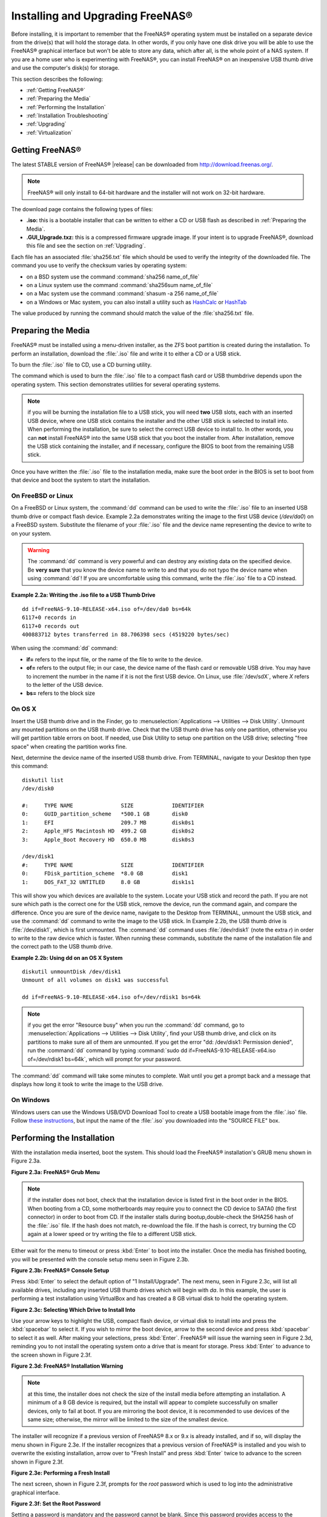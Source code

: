 .. _Installing and Upgrading FreeNAS®:

Installing and Upgrading FreeNAS®
==================================

Before installing, it is important to remember that the FreeNAS®
operating system must be installed on a separate device from the
drive(s) that will hold the storage data. In other words, if you only
have one disk drive you will be able to use the FreeNAS® graphical
interface but won't be able to store any data, which after all, is the
whole point of a NAS system. If you are a home user who is
experimenting with FreeNAS®, you can install FreeNAS® on an
inexpensive USB thumb drive and use the computer's disk(s) for
storage.

This section describes the following:

* :ref:`Getting FreeNAS®`

* :ref:`Preparing the Media`

* :ref:`Performing the Installation`

* :ref:`Installation Troubleshooting`

* :ref:`Upgrading`

* :ref:`Virtualization`

.. index:: Getting Freenas, Download
.. _Getting FreeNAS®:

Getting FreeNAS®
-----------------

The latest STABLE version of FreeNAS® |release| can be downloaded from
`http://download.freenas.org/ <http://download.freenas.org/latest/>`_.

.. note:: FreeNAS® will only install to 64-bit hardware and the
          installer will not work on 32-bit hardware.

The download page contains the following types of files:

* **.iso:** this is a bootable installer that can be written to either
  a CD or USB flash as described in :ref:`Preparing the Media`.

* **.GUI_Upgrade.txz:** this is a compressed firmware upgrade image.
  If your intent is to upgrade FreeNAS®, download this file and see
  the section on :ref:`Upgrading`.

.. index:: Checksum

Each file has an associated :file:`sha256.txt` file which should be
used to verify the integrity of the downloaded file. The command you
use to verify the checksum varies by operating system:

* on a BSD system use the command :command:`sha256 name_of_file`

* on a Linux system use the command :command:`sha256sum name_of_file`

* on a Mac system use the command
  :command:`shasum -a 256 name_of_file`

* on a Windows or Mac system, you can also install a utility such as
  `HashCalc <http://www.slavasoft.com/hashcalc/>`_
  or
  `HashTab <http://implbits.com/products/hashtab/>`_

The value produced by running the command should match the value of
the :file:`sha256.txt` file.

.. index:: Burn ISO, ISO, USB Stick
.. _Preparing the Media:

Preparing the Media
-------------------

FreeNAS® must be installed using a menu-driven installer, as the ZFS
boot partition is created during the installation. To perform an
installation, download the :file:`.iso` file and write it to either a
CD or a USB stick.

To burn the :file:`.iso` file to CD, use a CD burning utility.

The command which is used to burn the :file:`.iso` file to a compact
flash card or USB thumbdrive depends upon the operating system. This
section demonstrates utilities for several operating systems.

.. note:: if you will be burning the installation file to a USB stick,
          you will need **two** USB slots, each with an inserted USB
          device, where one USB stick contains the installer and the
          other USB stick is selected to install into. When performing
          the installation, be sure to select the correct USB device
          to install to. In other words, you can **not** install
          FreeNAS® into the same USB stick that you boot the installer
          from. After installation, remove the USB stick containing
          the installer, and if necessary, configure the BIOS to boot
          from the remaining USB stick.

Once you have written the :file:`.iso` file to the installation media,
make sure the boot order in the BIOS is set to boot from that device
and boot the system to start the installation.

.. _On FreeBSD or Linux:

On FreeBSD or Linux
~~~~~~~~~~~~~~~~~~~

On a FreeBSD or Linux system, the :command:`dd` command can be used to
write the :file:`.iso` file to an inserted USB thumb drive or compact
flash device. Example 2.2a demonstrates writing the image to the first
USB device (*/dev/da0*) on a FreeBSD system. Substitute the filename
of your :file:`.iso` file and the device name representing the device
to write to on your system.

.. warning:: The :command:`dd` command is very powerful and can
             destroy any existing data on the specified device. Be
             **very sure** that you know the device name to write to
             and that you do not typo the device name when using
             :command:`dd`! If you are uncomfortable using this
             command, write the :file:`.iso` file to a CD instead.

**Example 2.2a: Writing the .iso file to a USB Thumb Drive**

::

 dd if=FreeNAS-9.10-RELEASE-x64.iso of=/dev/da0 bs=64k
 6117+0 records in
 6117+0 records out
 400883712 bytes transferred in 88.706398 secs (4519220 bytes/sec)

When using the :command:`dd` command:

* **if=** refers to the input file, or the name of the file to write
  to the device.

* **of=** refers to the output file; in our case, the device name of
  the flash card or removable USB drive. You may have to increment the
  number in the name if it is not the first USB device. On Linux, use
  :file:`/dev/sdX`, where *X* refers to the letter of the USB device.

* **bs=** refers to the block size

.. _On OS X:

On OS X
~~~~~~~

Insert the USB thumb drive and in the Finder, go to
:menuselection:`Applications --> Utilities --> Disk Utility`. Unmount
any mounted partitions on the USB thumb drive. Check that the USB
thumb drive has only one partition, otherwise you will get partition
table errors on boot. If needed, use Disk Utility to setup one
partition on the USB drive; selecting "free space" when creating the
partition works fine.

Next, determine the device name of the inserted USB thumb drive. From
TERMINAL, navigate to your Desktop then type this command::

 diskutil list
 /dev/disk0

 #:	TYPE NAME		SIZE		IDENTIFIER
 0:	GUID_partition_scheme	*500.1 GB	disk0
 1:	EFI			209.7 MB	disk0s1
 2:	Apple_HFS Macintosh HD	499.2 GB	disk0s2
 3:	Apple_Boot Recovery HD	650.0 MB	disk0s3

 /dev/disk1
 #:	TYPE NAME		SIZE		IDENTIFIER
 0:	FDisk_partition_scheme	*8.0 GB		disk1
 1:	DOS_FAT_32 UNTITLED	8.0 GB		disk1s1

This will show you which devices are available to the system. Locate
your USB stick and record the path. If you are not sure which path is
the correct one for the USB stick, remove the device, run the command
again, and compare the difference. Once you are sure of the device
name, navigate to the Desktop from TERMINAL, unmount the USB stick,
and use the :command:`dd` command to write the image to the USB stick.
In Example 2.2b, the USB thumb drive is :file:`/dev/disk1`, which is
first unmounted. The :command:`dd` command uses :file:`/dev/rdisk1`
(note the extra *r*) in order to write to the raw device which is
faster. When running these commands, substitute the name of the
installation file and the correct path to the USB thumb drive.

**Example 2.2b: Using dd on an OS X System**
::

 diskutil unmountDisk /dev/disk1
 Unmount of all volumes on disk1 was successful

 dd if=FreeNAS-9.10-RELEASE-x64.iso of=/dev/rdisk1 bs=64k

.. note:: if you get the error "Resource busy" when you run the
          :command:`dd` command, go to
          :menuselection:`Applications --> Utilities
          --> Disk Utility`, find your USB thumb drive, and click on
          its partitions to make sure all of them are unmounted. If
          you get the error "dd: /dev/disk1: Permission denied", run
          the :command:`dd` command by typing
          :command:`sudo dd if=FreeNAS-9.10-RELEASE-x64.iso of=/dev/rdisk1 bs=64k`,
          which will prompt for your password.

The :command:`dd` command will take some minutes to complete. Wait
until you get a prompt back and a message that displays how long it
took to write the image to the USB drive.

.. _On Windows:

On Windows
~~~~~~~~~~

Windows users can use the Windows USB/DVD Download Tool to create a
USB bootable image from the :file:`.iso` file. Follow
`these instructions
<https://www.microsoft.com/en-us/download/windows-usb-dvd-download-tool>`_,
but input the name of the :file:`.iso` you downloaded into the
"SOURCE FILE" box.

.. index:: Install
.. _Performing the Installation:

Performing the Installation
---------------------------

With the installation media inserted, boot the system. This should
load the FreeNAS® installation's GRUB menu shown in Figure 2.3a.

**Figure 2.3a: FreeNAS® Grub Menu**

.. image:: images/install1.png

.. note:: if the installer does not boot, check that the installation
          device is listed first in the boot order in the BIOS. When
          booting from a CD, some motherboards may require you to
          connect the CD device to SATA0 (the first connector) in
          order to boot from CD. If the installer stalls during
          bootup,double-check the SHA256 hash of the :file:`.iso`
          file. If the hash does not match, re-download the file. If
          the hash is correct, try burning the CD again at a lower
          speed or try writing the file to a different USB stick.

Either wait for the menu to timeout or press :kbd:`Enter` to boot into
the installer. Once the media has finished booting, you will be
presented with the console setup menu seen in Figure 2.3b.

**Figure 2.3b: FreeNAS® Console Setup**

.. image:: images/install2.png

Press :kbd:`Enter` to select the default option of "1
Install/Upgrade". The next menu, seen in Figure 2.3c, will list all
available drives, including any inserted USB thumb drives which will
begin with *da*. In this example, the user is performing a test
installation using VirtualBox and has created a 8 GB virtual disk to
hold the operating system.

**Figure 2.3c: Selecting Which Drive to Install Into**

.. image:: images/install3.png

Use your arrow keys to highlight the USB, compact flash device, or
virtual disk to install into and press the :kbd:`spacebar` to select
it. If you wish to mirror the boot device, arrow to the second device
and press :kbd:`spacebar` to select it as well. After making your
selections, press :kbd:`Enter`. FreeNAS® will issue the warning seen
in Figure 2.3d, reminding you to not install the operating system onto
a drive that is meant for storage. Press :kbd:`Enter` to advance to
the screen shown in Figure 2.3f.

**Figure 2.3d: FreeNAS® Installation Warning**

.. image:: images/cdrom3.png

.. note:: at this time, the installer does not check the size of the
          install media before attempting an installation. A minimum
          of a 8 GB device is required, but the install will appear to
          complete successfully on smaller devices, only to fail at
          boot. If you are mirroring the boot device, it is
          recommended to use devices of the same size; otherwise, the
          mirror will be limited to the size of the smallest device.

The installer will recognize if a previous version of FreeNAS® 8.x or
9.x is already installed, and if so, will display the menu shown in
Figure 2.3e. If the installer recognizes that a previous version of
FreeNAS® is installed and you wish to overwrite the existing
installation, arrow over to "Fresh Install" and press :kbd:`Enter`
twice to advance to the screen shown in Figure 2.3f.

**Figure 2.3e: Performing a Fresh Install**

.. image:: images/upgrade1.png

The next screen, shown in Figure 2.3f, prompts for the *root* password
which is used to log into the administrative graphical interface.

**Figure 2.3f: Set the Root Password**

.. image:: images/install4.png

Setting a password is mandatory and the password cannot be blank.
Since this password provides access to the administrative GUI, it
should be a hard-to-guess password. Input the password, press the down
arrow key, and confirm the password. Then press :kbd:`Enter` to start
the installation.

.. note:: for security reasons, the SSH service and *root* SSH logins
          are disabled by default. Unless these are set, the only way
          to access a shell as *root* is to gain physical access to
          the console menu or to access the web shell within the
          administrative GUI. This means that the FreeNAS® system
          should be kept physically secure and that the administrative
          GUI should be behind a properly configured firewall and
          protected by a secure password.

Once the installation is complete, you should see a message similar to
Figure 2.3g.

**Figure 2.3g: FreeNAS® Installation Complete**

.. image:: images/cdrom4.png

Press :kbd:`Enter` to return to the first menu, seen in Figure 2.3a.
Highlight "3 Reboot System" and press :kbd:`Enter`. If booting from
CD, remove the CDROM. As the system reboots, make sure that the device
you installed to is listed as the first boot entry in the BIOS so that
the system will boot from it. FreeNAS® should boot into the "Console
Setup" menu described in :ref:`Initial Configuration Wizard`.

.. _Installation Troubleshooting:

Installation Troubleshooting
----------------------------

If the system does not boot into FreeNAS®, there are several things
that you can check to resolve the situation.

First, check the system BIOS and see if there is an option to change
the USB emulation from CD/DVD/floppy to hard drive. If it still will
not boot, check to see if the card/drive is UDMA compliant.

If the system BIOS does not support EFI with BIOS emulation, see if it
has an option to boot using legacy BIOS mode.

Some users have found that some brands of 4 GB USB sticks do not work
as they are not really 4 GB in size, but changing to a 8 GB stick
fixes the problem.

If you are writing the image to a compact flash card, make sure that
it is MSDOS formatted.

If the system starts to boot but hangs with this repeated error
message::

 run_interrupt_driven_hooks: still waiting after 60 seconds for xpt_config

go into the system BIOS and see if there is an onboard device
configuration for a 1394 Controller. If so, disable the device and try
booting again.

If the system starts to boot but hangs at a *mountroot>* prompt,
follow the instructions in
`Workaround/Semi-Fix for Mountroot Issues with 9.3
<https://forums.freenas.org/index.php?threads/workaround-semi-fix-for-mountroot-issues-with-9-3.26071/>`_.

If the burned image fails to boot and the image was burned using a
Windows system, wipe the USB stick before trying a second burn using a
utility such as
`Active@ KillDisk <http://how-to-erase-hard-drive.com/>`_.
Otherwise, the second burn attempt will fail as Windows does not
understand the partition which was written from the image file. Be
very careful that you specify the USB stick when using a wipe utility!

.. index:: Upgrade
.. _Upgrading:

Upgrading
---------

FreeNAS® provides flexibility for keeping the operating system
up-to-date:

#. Upgrades to major releases, for example from version 9.3 to 9.10,
   can still be performed using either an ISO or the graphical
   administrative interface. Unless the Release Notes for the new
   major release indicate that your current version requires an ISO
   upgrade, you can use either upgrade method.

#. Minor releases have been replaced with signed updates. This means
   that you do not have to wait for a minor release to update the
   system with a system update or newer versions of drivers and
   features and that you no longer have to manually download an
   upgrade file and its associated checksum in order to do so.

#. The updater automatically creates a boot environment, meaning that
   updates are a low-risk operation. Boot environments provide the
   option to return to the previous version of the operating system by
   rebooting the system and selecting the previous boot environment
   from the boot menu.

This section describes how to perform an upgrade from an earlier
version of FreeNAS® to |release|. Once |release| is installed, use the
instructions in :ref:`Update` to keep the system updated.

.. _Caveats:

Caveats:
~~~~~~~~

Be aware of the following caveats **before** attempting an upgrade to
|release|:

* **Upgrades from FreeNAS® 0.7x are not supported.** The system has no
  way to import configuration settings from 0.7x versions of FreeNAS®,
  meaning that you will have to manually recreate your configuration,
  and if supported, import the FreeNAS® 0.7x volumes or disks.

* **Upgrades on 32-bit hardware are not supported.** However, if the
  system is currently running a 32-bit version of FreeNAS® **and** the
  hardware supports 64-bit, the system can be upgraded but any
  archived reporting graphs will be lost during the upgrade.

* **UFS is no longer supported.** If your data currently resides on
  **one** UFS-formatted disk, you will need to create a ZFS volume
  using **other** disk(s) after the upgrade, then use the instructions
  in :ref:`Import Disk` to mount the UFS-formatted disk in order to
  copy the data to the ZFS volume. If you only have one disk, backup
  its data to another system or media before the upgrade, format the
  disk as ZFS after the upgrade, then restore the backup. If your data
  currently resides on a UFS RAID of disks, you will not be able to
  import that UFS volume. Instead, you will need to backup that data
  before the upgrade, create a ZFS volume after the upgrade, then
  restore the data from backup.

* The initial configuration wizard will not recognize an encrypted ZFS
  pool. If your ZFS pool is GELI-encrypted and the
  :ref:`Initial  Configuration Wizard` starts after the upgrade,
  cancel the wizard and use the instructions in
  :ref:`Importing an Encrypted Pool` to import the encrypted volume.
  You can then rerun the wizard afterwards, if you wish to use it for
  post-configuration, and it will recognize that the volume has been
  imported and will not prompt to reformat the disks.

* **DO NOT upgrade the ZFS pool unless you are absolutely sure that
  you will never want to go back to the previous version.** For this
  reason, the update process will not automatically upgrade the ZFS
  pool, though the :ref:`Alert` system will tell you if newer feature
  flags are available for the pool. Unless you need a new feature
  flag, it is safe to leave the ZFS pool at its current version and
  uncheck the alert. If you do decide to upgrade the pool, you will
  not be able to boot into a previous version that does not support
  the newer feature flags.

* The mps driver for 6G Avago SAS HBAs is version 20, which requires
  phase 20 firmware on the controller and the mpr driver for 12G Avago
  SAS HBAs is version 13 which requires P12 firmware. It is
  recommended to upgrade the firmware before installing FreeNAS® or
  immediately after upgrading FreeNAS®, using the instructions in
  :ref:`Alert`. Running older firmware can cause many woes, including
  the failure to probe all of the attached disks, which can lead to
  degraded or unavailable arrays. While you can mismatch your firmware
  version with a higher version and things will "probably still work",
  there are no guarantees as that driver and firmware combination is
  untested.

* If you are upgrading from 9.3.x, read the
  `FAQ: Upgrading from 9.3 to 9.10
  <https://forums.freenas.org/index.php?threads/faq-upgrading-from-9-3-to-9-10.42964/>`_
  first.

.. _Initial Preparation:

Initial Preparation
~~~~~~~~~~~~~~~~~~~

Before upgrading the operating system, perform the following steps:

#.  **Backup the FreeNAS® configuration** in
    :menuselection:`System --> General --> Save Config`.

#.  If any volumes are encrypted, **make sure** that you have set the
    passphrase and have a copy of the encryption key and the latest
    recovery key. Once the upgrade is complete, use the instructions
    in :ref:`Importing an Encrypted Pool` to import the encrypted
    volume.

#.  Warn users that the FreeNAS® shares will be unavailable during the
    upgrade; you should schedule the upgrade for a time that will
    least impact users.

#.  Stop all services in
    :menuselection:`Services --> Control Services`.

.. _Upgrading Using the ISO:

Upgrading Using the ISO
~~~~~~~~~~~~~~~~~~~~~~~

To perform an upgrade using this method,
`download <http://download.freenas.org/latest/>`_
the :file:`.iso` to the computer that will be used to prepare the
installation media. Burn the downloaded :file:`.iso` file to a CD or
USB thumb drive using the instructions in
:ref:`Preparing the Media`.

Insert the prepared media into the system and boot from it. Once the
media has finished booting into the installation menu, press
:kbd:`Enter` to select the default option of "1 Install/Upgrade." The
installer will present a screen showing all available drives; select
the device FreeNAS® is installed into and press :kbd:`Enter`.

The installer will recognize that an earlier version of FreeNAS® is
installed on the device and will present the message shown in Figure
2.5a.

**Figure 2.5a: Upgrading a FreeNAS® Installation**

.. image:: images/upgrade1.png

.. note:: if you select to perform a "Fresh Install", you will have to
          restore the backup of your configuration using
          :menuselection:`System --> General --> Upload Config` after
          you boot into the new operating system.

To perform an upgrade, press :kbd:`Enter` to accept the default of
"Upgrade Install". Again, the installer will remind you that the
operating system should be installed on a disk that is not used for
storage. Press :kbd:`Enter` to start the upgrade. Once the installer
has finished unpacking the new image, you will see the menu shown in
Figure 2.5b. The database file that is preserved and migrated contains
your FreeNAS® configuration settings.

**Figure 2.5b: FreeNAS® will Preserve and Migrate Settings**

.. image:: images/upgrade2.png

Press :kbd:`Enter` and FreeNAS® will indicate that the upgrade is
complete and that you should reboot. Press "OK", highlight
"3 Reboot System", and press :kbd:`Enter` to reboot the system. If
booting from CD, remove the CDROM.

During the reboot there may be a conversion of the previous
configuration database to the new version of the database. This
happens during the "Applying database schema changes" line in the
reboot cycle. This conversion can take a long time to finish so be
patient and the boot should complete normally. If for some reason you
end up with database errors but the graphical administrative interface
is accessible, go to :menuselection:`Settings --> General` and use the
"Upload Config" button to upload the configuration that you saved
before you started the upgrade.

.. _Upgrading From the GUI:

Upgrading From the GUI
~~~~~~~~~~~~~~~~~~~~~~

To perform an upgrade using this method, go to
:menuselection:`System --> Update`.

Once the update is complete, you will temporarily lose your connection
as the FreeNAS® system will reboot into the new version of the
operating system. Assuming all went well, the FreeNAS® system will
receive the same IP from the DHCP server. Refresh your browser after a
moment to see if you can access the system.

.. _If Something Goes Wrong:

If Something Goes Wrong
~~~~~~~~~~~~~~~~~~~~~~~

If an update fails, an alert will be issued and the details will be
written to :file:`/data/update.failed`.

To return to a previous version of the operating system, you will need
physical or IPMI access to the FreeNAS® console. Reboot the system and
watch for the boot menu. In the example shown in Figure 2.5e, the
first boot menu entry, *FreeNAS (default)*, refers to the initial
installation, before the update was applied. The second boot entry,
*FreeNAS-1415259326*, refers to the current version of the operating
system, after the update was applied. This second entry is highlighted
and begins with a star, indicating that this is the environment the
system will boot into, unless another entry is manually selected. Both
entries include a date and timestamp, indicating when that boot
environment was created.

**Figure 2.5e: Boot Menu**

.. image:: images/boot1.png

To boot into the previous version of the operating system, use the up
or down arrow to select it and press :kbd:`Enter`.

Should a boot device fail and the system no longer boots, don't panic.
The data is still on your disks and you still have a copy of your
saved configuration. You can always:

#.  Perform a fresh installation on a new boot device.

#.  Import your volumes in
    :menuselection:`Storage --> Auto Import Volume`.

#.  Restore the configuration in
    :menuselection:`System --> General --> Upload Config`.

.. note:: you cannot restore a saved configuration which is newer than
          the installed version. For example, if you reboot into an
          older version of the operating system, you cannot restore a
          configuration that was created in a later version.

.. index:: Upgrade ZFS Pool
.. _Upgrading a ZFS Pool:

Upgrading a ZFS Pool
~~~~~~~~~~~~~~~~~~~~

In FreeNAS®, ZFS pools can be upgraded from the graphical
administrative interface.

Before upgrading an existing ZFS pool, be aware of the following
caveats first:

* the pool upgrade is a one-way street meaning that
  **if you change your mind you cannot go back to an earlier ZFS
  version or downgrade to an earlier version of FreeNAS® that does not
  support those feature flags.**

* before performing any operation that may affect the data on a
  storage disk, **always backup your data first and verify the
  integrity of the backup.**
  While it is unlikely that the pool upgrade will affect the data, it
  is always better to be safe than sorry.

* upgrading a ZFS pool is **optional**. You do not need to upgrade the
  pool if you do not need newer feature flags or if you want to keep
  the possibility of reverting to an earlier version of FreeNAS® or
  repurposing the disks in another operating system that supports ZFS.
  If you do decide to upgrade the pool to the latest feature flags,
  you will not be able to import that pool into another operating
  system that does not yet support those feature flags.

To perform the ZFS pool upgrade, go to
:menuselection:`Storage --> Volumes --> View Volumes` and highlight
the volume (ZFS pool) to upgrade. Click the "Upgrade" button as seen
in Figure 2.5f.

.. note:: if the "Upgrade" button does not appear, the pool is already
          at the latest feature flags and does not need to be
          upgraded.

**Figure 2.5f: Upgrading a ZFS Pool**

.. image:: images/pool1.png

The warning message will remind you that a pool upgrade is
irreversible. Click "OK" to proceed with the upgrade.

The upgrade itself should only take a seconds and is non-disruptive.
This means that you do not need to stop any sharing services in order
to upgrade the pool. However, you should choose to upgrade when the
pool is not being heavily used. The upgrade process will suspend I/O
for a short period, but should be nearly instantaneous on a quiet
pool.

.. index:: Virtualization, VM
.. _Virtualization:

Virtualization
--------------

FreeNAS® can be run inside a virtual environment for development,
experimentation, and educational purposes. Please note that running
FreeNAS® in production as a virtual machine is `not recommended
<https://forums.freenas.org/index.php?threads/please-do-not-run-freenas-in-production-as-a-virtual-machine.12484/>`_.
If you decide to use FreeNAS® within a virtual environment,
`read this post first
<https://forums.freenas.org/index.php?threads/absolutely-must-virtualize-freenas-a-guide-to-not-completely-losing-your-data.12714/>`_
as it contains useful guidelines for minimizing the risk of losing
your data.

In order to install or run FreeNAS® within a virtual environment, you
will need to create a virtual machine that meets the following minimum
requirements:

* **at least** 8192 MB base memory size

* a virtual disk **at least 8 GB in size** to hold the operating
  system and boot environments

* at least one more virtual disk **at least 4 GB in size** to be used
  as data storage

* a bridged adapter

This section demonstrates how to create and access a virtual machine
within the VirtualBox and VMware ESXi environments.

.. _VirtualBox:

VirtualBox
~~~~~~~~~~

`VirtualBox <https://www.virtualbox.org/>`__
is an open source virtualization program originally created by Sun
Microsystems. VirtualBox runs on Windows, BSD, Linux, Macintosh, and
OpenSolaris. It can be configured to use a downloaded FreeNAS®
:file:`.iso` file, and makes a good testing environment for practicing
configurations or learning how to use the features provided by
FreeNAS®.

To create the virtual machine, start VirtualBox and click the "New"
button, seen in Figure 2.6a, to start the new virtual machine wizard.

**Figure 2.6a: Initial VirtualBox Screen**

.. image:: images/virtualbox1.png

Click the "Next" button to see the screen in Figure 2.6b. Enter a name
for the virtual machine, click the "Operating System" drop-down menu
and select BSD, and select "FreeBSD (64-bit)" from the "Version"
dropdown.

**Figure 2.6b: Type in a Name and Select the Operating System for the
New Virtual Machine**

.. image:: images/virtualbox2.png

Click "Next" to see the screen in Figure 2.6c. The base memory size
must be changed to **at least 8192 MB**. When finished, click "Next"
to see the screen in Figure 2.6d.

**Figure 2.6c: Select the Amount of Memory Reserved for the Virtual
Machine**

.. image:: images/virtualbox3.png

**Figure 2.6d: Select Whether to Use an Existing or Create a New
Virtual Hard Drive**

.. image:: images/virtualbox4.png

Click "Create" to launch the "Create Virtual Hard Drive Wizard" shown
in Figure 2.6e.

**Figure 2.6e: Create New Virtual Hard Drive Wizard**

.. image:: images/virtualbox5.png

Select "VDI" and click the "Next" button to see the screen in Figure
2.6f.

**Figure 2.6f: Select the Storage Type for the Virtual Disk**

.. image:: images/virtualbox6.png

Choose either "Dynamically allocated" or "Fixed-size" storage. The
first option uses disk space as needed until it reaches the maximum
size that you will set in the next screen. The second option creates a
disk the same size as that specified amount of disk space, whether it
is used or not. Choose the first option if you are worried about disk
space; otherwise, choose the second option as it allows VirtualBox to
run slightly faster. Once you select "Next", you will see the screen
in Figure 2.6g.

**Figure 2.6g: Select the File Name and Size of the Virtual Disk**

.. image:: images/virtualbox7.png

This screen is used to set the size (or upper limit) of the virtual
machine. **Increase the default size to 8 GB**. Use the folder icon to
browse to a directory on disk with sufficient space to hold the
virtual machine.

Once you make your selection and press "Next", you will see a summary
of your choices. Use the "Back" button to return to a previous screen
if you need to change any values. Otherwise, click "Finish" to
complete the wizard. The virtual machine will be listed in the left
frame, as seen in the example in Figure 2.6h.

**Figure 2.6h: The New Virtual Machine**

.. image:: images/virtualbox8.png

Next, create the virtual disk(s) to be used for storage. Click the
"Storage" hyperlink in the right frame to access the storage screen
seen in Figure 2.6i.

**Figure 2.6i: The Storage Settings of the Virtual Machine**

.. image:: images/virtualbox9.png

Click the "Add Attachment" button, select "Add Hard Disk" from the
pop-up menu, then click the "Create New Disk" button. This will launch
the Create New Virtual Hard Drive Wizard (seen in Figures 2.2e and
2.2f). Since this disk will be used for storage, create a size
appropriate to your needs, making sure that it is **at least 4 GB** in
size. If you wish to practice RAID configurations, create as many
virtual disks as needed. You will be able to create 2 disks on the IDE
controller. For additional disks, click the "Add Controller" button to
create another controller to attach disks to.

Next, create the device for the installation media. Highlight the word
"Empty", then click the "CD" icon as seen in Figure 2.6j.

**Figure 2.6j: Configuring the ISO Installation Media**

.. image:: images/virtualbox10.png

Click "Choose a virtual CD/DVD disk file..." to browse to the location
of the :file:`.iso` file. Alternately, if you have burned the
:file:`.iso` to disk, select the detected "Host Drive".

Depending upon the extensions available in your CPU, you may or may
not be able to use the ISO. If you receive the error "your CPU does
not support long mode" when you try to boot the ISO, your CPU either
does not have the required extension or AMD-V/VT-x is disabled in the
system BIOS.

.. note:: if you receive a kernel panic when booting into the ISO,
          stop the virtual machine. Then, go to System and check the
          box "Enable IO APIC".

To configure the network adapter, go to
:menuselection:`Settings --> Network`. In the "Attached to" drop-down
menu select "Bridged Adapter", then choose the name of the physical
interface from the "Name" drop-down menu. In the example shown in
Figure 2.6k, the Intel Pro/1000 Ethernet card is attached to the
network and has a device name of *em0*.

**Figure 2.6k: Configuring a Bridged Adapter in VirtualBox**

.. image:: images/virtualbox11.png

Once your configuration is complete, click the "Start" arrow and
install FreeNAS® as described in `Performing the Installation`_. Once
FreeNAS® is installed, press "F12" to access the boot menu and select
the primary hard disk as the boot option. You can permanently boot
from disk by removing the "CD/DVD" device in "Storage" or by
unchecking "CD/DVD-ROM" in the "Boot Order" section of "System".

.. _VMware ESXi:

VMware ESXi
~~~~~~~~~~~

If you are considering using ESXi, read `this post
<https://forums.freenas.org/index.php?threads/sync-writes-or-why-is-my-esxi-nfs-so-slow-and-why-is-iscsi-faster.12506/>`_
for an explanation of why iSCSI will be faster than NFS.

ESXi is is a bare-metal hypervisor architecture created by VMware Inc.
Commercial and free versions of the VMware vSphere Hypervisor
operating system (ESXi) are available from the `VMware website
<http://www.vmware.com/products/esxi-and-esx/overview>`_. Once the
operating system is installed on supported hardware, use a web browser
to connect to its IP address. The welcome screen will provide a link
to download the VMware vSphere client which is used to create and
manage virtual machines.

Once the VMware vSphere client is installed, use it to connect to the
ESXi server. To create a new virtual machine, click
:menuselection:`File --> New --> Virtual Machine`. The New Virtual
Machine Wizard will launch as seen in Figure 2.6l.

**Figure 2.6l: New Virtual Machine Wizard**

.. image:: images/esxi1a.png

Click "Next" and input a name for the virtual machine. Click "Next"
and highlight a datastore. An example is shown in Figure 2.6m. Click
"Next". In the screen shown in Figure 2.6n, click "Other" then select
a FreeBSD architecture that matches the FreeNAS® architecture.

**Figure 2.6m: Select a Datastore**

.. image:: images/esxi2a.png

**Figure 2.6n: Select the Operating System**

.. image:: images/esxi3a.png

Click "Next" and create a virtual disk file of **8 GB** to hold the
FreeNAS® operating system, as shown in Figure 2.6o.

**Figure 2.6o: Create a Disk for the Operating System**

.. image:: images/esxi4a.png

Click "Next" then "Finish". Your virtual machine will be listed in the
left frame. Right-click the virtual machine and select "Edit Settings"
to access the screen shown in Figure 2.6p.

**Figure 2.6p: Virtual Machine's Settings**

.. image:: images/esxi5a.png

Increase the "Memory Configuration" to **at least 8192 MB**.

Under "CPUs", make sure that only 1 virtual processor is listed,
otherwise you will be unable to start any FreeNAS® services.

To create a storage disk, click :menuselection:`Hard disk 1 --> Add`.
In the "Device Type" menu, highlight "Hard Disk" and click "Next".
Select "Create a new virtual disk" and click "Next". In the screen
shown in Figure 2.6q, select the size of the disk. If you would like
the size to be dynamically allocated as needed, check the box
"Allocate and commit space on demand (Thin Provisioning)". Click
"Next", then "Next", then "Finish" to create the disk. Repeat to
create the amount of storage disks needed to meet your requirements.

**Figure 2.6q: Creating a Storage Disk**

.. image:: images/esxi6a.png

If you are running ESX 5.0, Workstation 8.0, or Fusion 4.0 or higher,
additional configuration is needed so that the virtual HPET setting
does not prevent the virtual machine from booting.

If you are running ESX, while in "Edit Settings", click
:menuselection:`Options --> Advanced --> General
--> Configuration Parameters`. Change "hpet0.present" from *true* to
*false*, then click "OK" twice to save the setting.

If you are running Workstation or Player, while in "Edit Settings",
click :menuselection:`Options --> Advanced --> File Locations`. Locate
the path for the Configuration file named :file:`filename.vmx`. Open
that file in a text editor, change "hpet0.present" from *true* to
*false*, and save the change.
